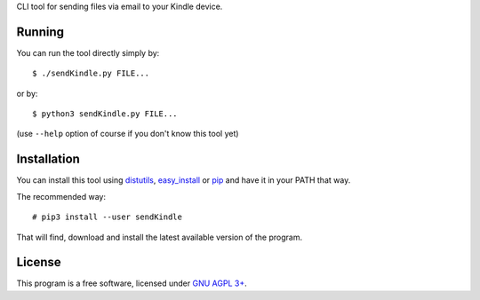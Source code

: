 CLI tool for sending files via email to your Kindle device.

Running
=======

You can run the tool directly simply by::

  $ ./sendKindle.py FILE...

or by::

  $ python3 sendKindle.py FILE...

(use ``--help`` option of course if you don't know this tool yet)

Installation
============

You can install this tool using `distutils <http://docs.python.org/2/install/index.html#the-new-standard-distutils>`_, `easy_install <http://peak.telecommunity.com/DevCenter/EasyInstall>`_ or `pip <http://pip.openplans.org/>`_ and have it in your PATH that way.

The recommended way::

  # pip3 install --user sendKindle

That will find, download and install the latest available version of the program.

License
=======

This program is a free software, licensed under `GNU AGPL 3+ <http://www.gnu.org/licenses/agpl-3.0.html>`_.
